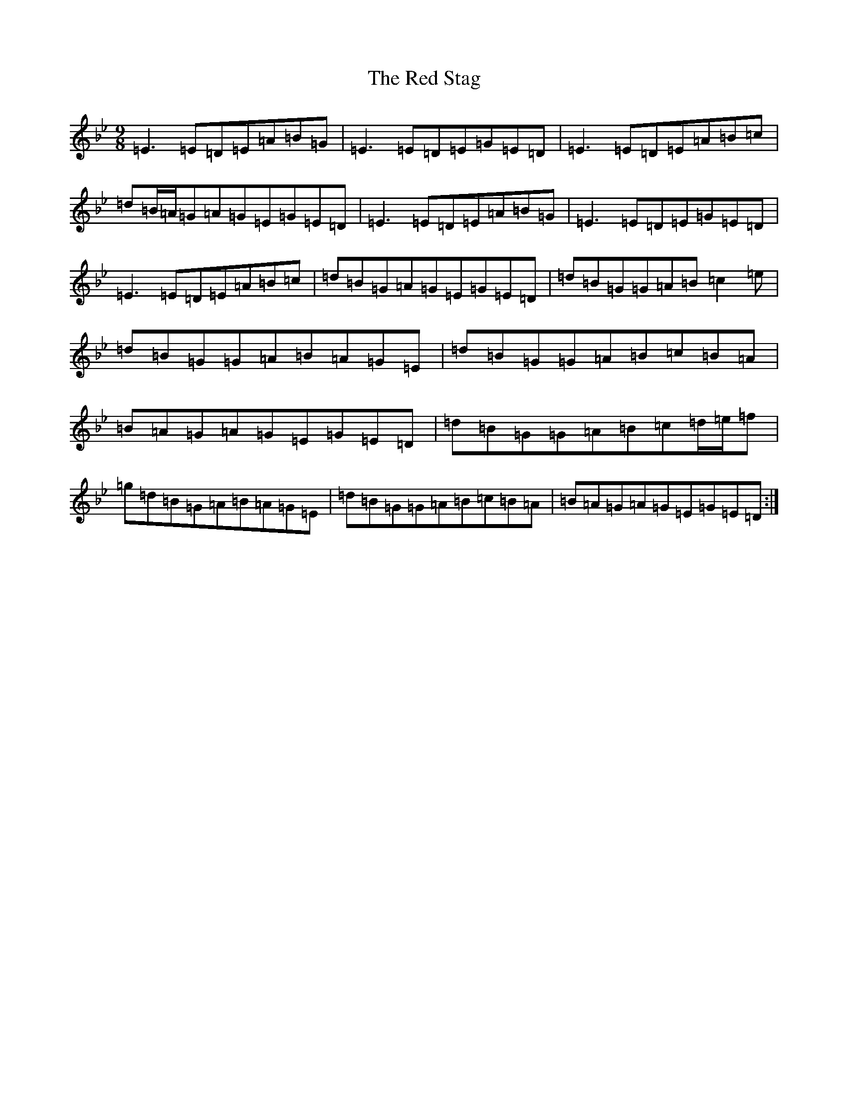 X: 3890
T: Red Stag, The
S: https://thesession.org/tunes/15887#setting29882
Z: D Dorian
R: jig
M:9/8
L:1/8
K: C Dorian
=E3=E=D=E=A=B=G|=E3=E=D=E=G=E=D|=E3=E=D=E=A=B=c|=d=B/2=A/2=G=A=G=E=G=E=D|=E3=E=D=E=A=B=G|=E3=E=D=E=G=E=D|=E3=E=D=E=A=B=c|=d=B=G=A=G=E=G=E=D|=d=B=G=G=A=B=c2=e|=d=B=G=G=A=B=A=G=E|=d=B=G=G=A=B=c=B=A|=B=A=G=A=G=E=G=E=D|=d=B=G=G=A=B=c=d/2=e/2=f|=g=d=B=G=A=B=A=G=E|=d=B=G=G=A=B=c=B=A|=B=A=G=A=G=E=G=E=D:|